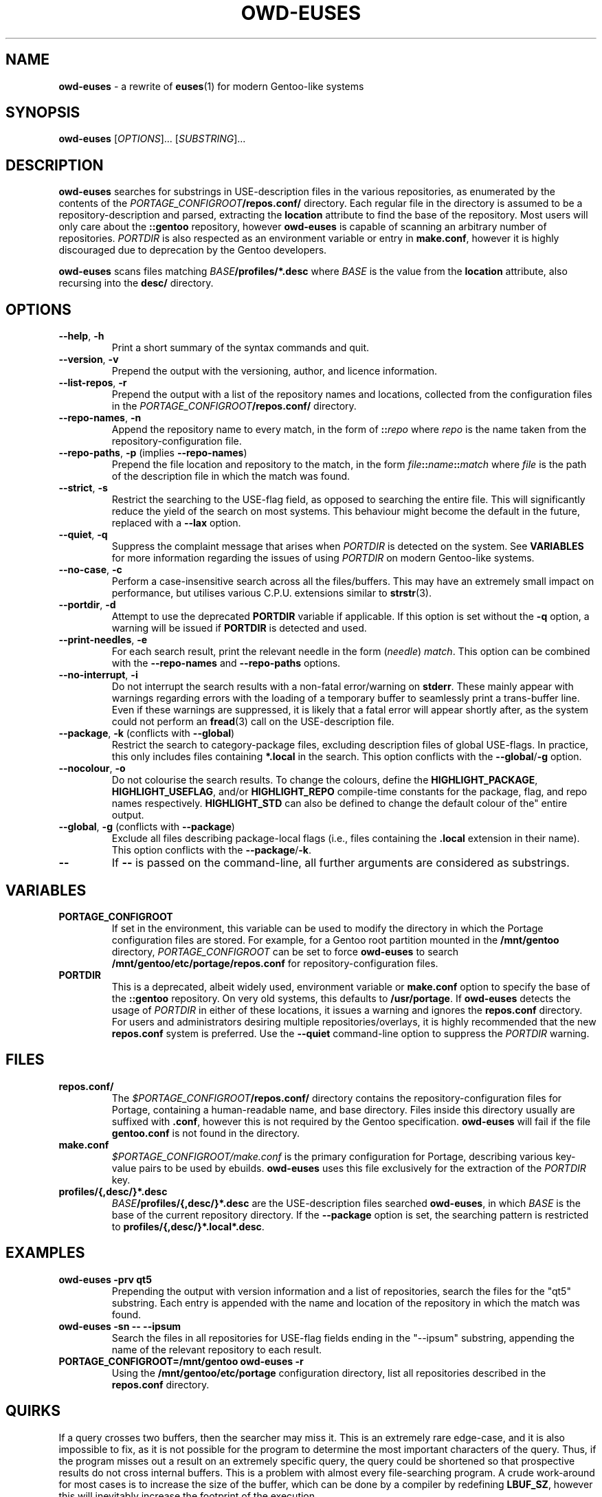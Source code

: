 .TH OWD-EUSES 1 2020-07-27 "https://github.com/oliverdixon/owd-euses-placement
.SH NAME
.BR owd-euses " \- a rewrite of " euses "(1) for modern Gentoo-like systems"
.SH SYNOPSIS
.B owd-euses
.RI "[" "OPTIONS" "]... [" SUBSTRING "]..."
.SH DESCRIPTION
.BR owd-euses " searches for substrings in USE-description files in the "
various repositories, as enumerated by the contents of the
.IB PORTAGE_CONFIGROOT /repos.conf/
directory. Each regular file in the directory is assumed to be a
repository-description and parsed, extracting the
.BR location " attribute to find the base of the repository. Most users will"
only care about the
.BR ::gentoo " repository, however"
.BR owd-euses " is capable of scanning an arbitrary number of repositories."
.IR PORTDIR " is also respected as an environment variable or entry in"
.BR make.conf ", however it is highly discouraged due to deprecation by the "
Gentoo developers.

.BR owd-euses " scans files matching"
.IB BASE /profiles/*.desc
where
.IR BASE " is the value from the"
.BR location " attribute, also recursing into the " desc/ " directory."
.SH OPTIONS
.TP
.BR "\-\-help", " \-h"
Print a short summary of the syntax commands and quit.
.TP
.BR "\-\-version", " \-v"
Prepend the output with the versioning, author, and licence information.
.TP
.BR "\-\-list\-repos", " \-r"
Prepend the output with a list of the repository names and locations, collected
from the configuration files in the
.IB PORTAGE_CONFIGROOT /repos.conf/
directory.
.TP
.BR "\-\-repo\-names", " \-n"
Append the repository name to every match, in the form of
.BI :: repo
.RI where " repo"
is the name taken from the repository-configuration file.
.TP
.BR "\-\-repo\-paths", " \-p " "(implies " \-\-repo\-names )
Prepend the file location and repository to the match, in the form
.IB file :: name :: match
.RI "where " file 
is the path of the description file in which the match was found.
.TP
.BR "\-\-strict", " \-s"
Restrict the searching to the USE-flag field, as opposed to searching the entire
file. This will significantly reduce the yield of the search on most systems.
This behaviour might become the default in the future, replaced with a
.BR \-\-lax " option."
.TP
.BR "\-\-quiet", " \-q"
.RI "Suppress the complaint message that arises when " PORTDIR " is detected"
.RB "on the system. See " VARIABLES " for more information regarding the "
issues of using
.IR PORTDIR " on modern Gentoo-like systems."
.TP
.BR "\-\-no\-case", " \-c"
Perform a case-insensitive search across all the files/buffers. This may have an
extremely small impact on performance, but utilises various C.P.U.\ extensions
similar to
.BR strstr "(3)."
.TP
.BR "\-\-portdir", " \-d"
.RB "Attempt to use the deprecated " PORTDIR " variable if applicable. If this"
.RB " option is set without the " -q " option, a warning will be issued if"
.BR PORTDIR " is detected and used."
.TP
.BR "\-\-print\-needles", " \-e"
For each search result, print the relevant needle in the form
.RI ( needle ) " match" ". This option can be combined with the "
.BR --repo-names " and " --repo-paths " options."
.TP
.BR "\-\-no\-interrupt", " \-i"
Do not interrupt the search results with a non-fatal error/warning on
.BR stderr ". These mainly appear with warnings regarding errors with the"
loading of a temporary buffer to seamlessly print a trans-buffer line. Even if
these warnings are suppressed, it is likely that a fatal error will appear
shortly after, as the system could not perform an
.BR fread "(3) call on the USE-description file."
.TP
.BR "\-\-package", " \-k" " (conflicts with " \-\-global )
Restrict the search to category-package files, excluding description files of
global USE-flags. In practice, this only includes files containing
.BR *.local " in the search. This option conflicts with the " --global / -g
option.
.TP
.BR "\-\-nocolour", " \-o"
Do not colourise the search results. To change the colours,
.RB "define the " HIGHLIGHT_PACKAGE ", " HIGHLIGHT_USEFLAG ", and/or "
.BR HIGHLIGHT_REPO " compile-time constants for the package, flag, and repo "
.RB "names respectively. " HIGHLIGHT_STD " can also be defined to change the
default colour of the" entire output.
.TP
.BR "\-\-global", " \-g" " (conflicts with " \-\-package )
Exclude all files describing package-local flags (i.e., files containing the
.BR .local " extension in their name). This option conflicts with the"
.BR --package / -k .
.TP
.BR \-\-
.RB "If " \-\- " is passed on the command-line, all further arguments are"
considered as substrings.
.SH VARIABLES
.TP
.B PORTAGE_CONFIGROOT
If set in the environment, this variable can be used to modify the directory in
which the Portage configuration files are stored. For example, for a Gentoo
.RB "root partition mounted in the " /mnt/gentoo
.RI "directory, " PORTAGE_CONFIGROOT " can be set to force "
.BR owd-euses " to search "
.BR /mnt/gentoo/etc/portage/repos.conf " for repository-configuration files."
.TP
.B PORTDIR
This is a deprecated, albeit widely used, environment variable or
.BR make.conf " option to specify the base of the " ::gentoo " repository. On "
.RB "very old systems, this defaults to " /usr/portage ". If"
.BR owd-euses " detects the usage of "
.IR PORTDIR " in either of these locations, it issues a warning and ignores the"
.BR " repos.conf " "directory. For users and administrators desiring multiple "
repositories/overlays, it is highly recommended that the new
.BR " repos.conf " "system is preferred. Use the " "\-\-quiet" " command-line"
option to suppress the
.IR PORTDIR " warning."
.SH FILES
.TP
.B repos.conf/
The
.IB $PORTAGE_CONFIGROOT /repos.conf/
directory contains the repository-configuration files for Portage, containing a
human-readable name, and base directory. Files inside this directory usually are
suffixed with
.BR .conf ", however this is not required by the Gentoo specification."
.BR owd-euses " will fail if the file " gentoo.conf " is not found in the"
directory.
.TP
.B make.conf
.IR $PORTAGE_CONFIGROOT/make.conf " is the primary configuration for Portage, "
describing various key-value pairs to be used by ebuilds.
.BR owd-euses " uses this file exclusively for the extraction of the "
.IR PORTDIR " key."
.TP
.B profiles/{,desc/}*.desc
.IB BASE /profiles/{,desc/}*.desc
.RB "are the USE-description files searched " owd-euses ", in which
.IR BASE " is the base of the current repository
.RB "directory. If the " --package " option is set, the searching pattern is"
.RB "restricted to " profiles/{,desc/}*.local*.desc .
.SH EXAMPLES
.TP
.B owd-euses -prv qt5
Prepending the output with version information and a list of repositories,
search the files for the "qt5" substring. Each entry is appended with the name
and location of the repository in which the match was found.
.TP
.B owd-euses -sn -- --ipsum
Search the files in all repositories for USE-flag fields ending in the "--ipsum"
substring, appending the name of the relevant repository to each result.
.TP
.B PORTAGE_CONFIGROOT=/mnt/gentoo owd-euses -r
.RB "Using the " /mnt/gentoo/etc/portage " configuration directory, list all"
.RB "repositories described in the " repos.conf " directory."
.SH QUIRKS
If a query crosses two buffers, then the searcher may miss it. This is an
extremely rare edge-case, and it is also impossible to fix, as it is not
possible for the program to determine the most important characters of the
query. Thus, if the program misses out a result on an extremely specific query,
the query could be shortened so that prospective results do not cross internal
buffers. This is a problem with almost every file-searching program. A crude
work-around for most cases is to increase the size of the buffer, which can be
done by a compiler by redefining
.BR LBUF_SZ ", however this will inevitably increase the footprint of the"
execution.
.SH SEE ALSO
.BR "euses" "(1), " "emerge" "(1), " "make.conf" "(5), " "portage" "(5), "
.BR "ebuild" "(1), " glob (3)
.SH AUTHOR
.RI "Oliver Dixon <" od641@york.ac.uk >
